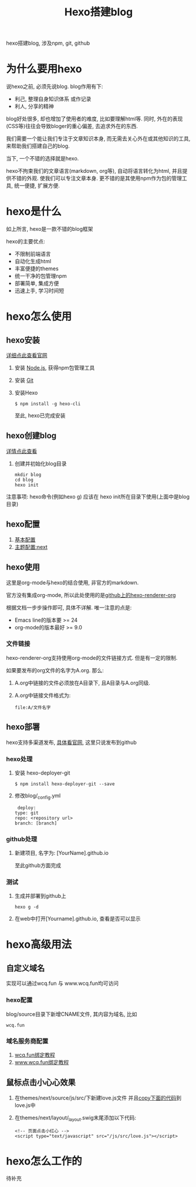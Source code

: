 #+TITLE: Hexo搭建blog
#+LAYOUT: post
#+CATEGORIES: tool
#+TAGS: hexo, npm, github

hexo搭建blog, 涉及npm, git, github
#+HTML: <!-- more -->
* 为什么要用hexo
  说hexo之前, 必须先说blog. blog作用有下:
  - 利己, 整理自身知识体系 或作记录
  - 利人, 分享的精神


  blog好处很多, 却也增加了使用者的难度, 比如要理解html等. 同时, 外在的表现(CSS等)往往会导致bloger的重心偏差, 去追求外在的东西.
   
  我们需要一个能让我们专注于文章知识本身, 而无需去关心外在或其他知识的工具, 来帮助我们搭建自己的blog.

  当下, 一个不错的选择就是hexo.

  hexo不拘束我们的文章语言(markdown, org等), 自动将语言转化为html, 并且提供不错的外观. 使我们可以专注文章本身.
  更不错的是其使用npm作为包的管理工具, 统一便捷, 扩展方便.

* hexo是什么
  如上所言, hexo是一款不错的blog框架
   
  hexo的主要优点:
  - 不限制前端语言
  - 自动化生成html
  - 丰富便捷的themes
  - 统一干净的包管理npm
  - 部署简单, 集成方便
  - 迅速上手, 学习时间短

* hexo怎么使用
** hexo安装
   [[https://hexo.io][详细点此查看官网]]
    
   1. 安装 [[https://nodejs.org/en/][Node.js]], 获得npm包管理工具
   2. 安装 [[https://git-scm.com][Git]]
   3. 安装Hexo
      #+BEGIN_EXAMPLE
      $ npm install -g hexo-cli
      #+END_EXAMPLE
      至此, hexo已完成安装

** hexo创建blog
   [[https://hexo.io][详情点此查看]]

   1. 创建并初始化blog目录
      #+BEGIN_EXAMPLE
      mkdir blog
      cd blog
      hexo init
      #+END_EXAMPLE


   注意事项:
   hexo命令(例如hexo g) 应该在 hexo init所在目录下使用(上面中是blog目录)

** hexo配置
   1. [[https://hexo.io/zh-cn/docs/configuration][基本配置]]
   2. [[http://theme-next.iissnan.com/getting-started.html][主题配置:next]]

** hexo使用
   这里是org-mode与hexo的结合使用, 非官方的markdown.
    
   官方没有集成org-mode, 所以此处使用的是[[https://github.com/coldnew/hexo-renderer-org][github上的hexo-renderer-org]]

   根据文档一步步操作即可, 具体不详解. 唯一注意的点是:
   - Emacs line的版本要 >= 24
   - org-mode的版本最好 >= 9.0

*** 文件链接
    hexo-renderer-org支持使用org-mode的文件链接方式.
    但是有一定的限制.

    如果要发布的org文件的名字为A.org. 那么:

    1. A.org中链接的文件必须放在A目录下, 且A目录与A.org同级.
    2. A.org中链接文件格式为: 
       #+BEGIN_EXAMPLE
       file:A/文件名字
       #+END_EXAMPLE

** hexo部署
   hexo支持多渠道发布, [[https://hexo.io/zh-cn/docs/deployment][具体看官网]], 这里只说发布到github

*** hexo处理
    1. 安装 hexo-deployer-git
       #+BEGIN_EXAMPLE
       $ npm install hexo-deployer-git --save
       #+END_EXAMPLE
    2. 修改blog/_config.yml
       #+BEGIN_EXAMPLE
       deploy:
	  type: git
	  repo: <repository url>
	  branch: [branch]
       #+END_EXAMPLE

*** github处理
    1. 新建项目, 名字为: [YourName].github.io

       至此github方面完成

*** 测试
    1. 生成并部署到github上
       #+BEGIN_EXAMPLE
       hexo g -d
       #+END_EXAMPLE
    2. 在web中打开[Yourname].github.io, 查看是否可以显示

* hexo高级用法
** 自定义域名
   实现可以通过wcq.fun 与 www.wcq.fun均可访问
*** hexo配置
    blog/source目录下新增CNAME文件, 其内容为域名, 比如
    #+BEGIN_EXAMPLE
    wcq.fun
    #+END_EXAMPLE
*** 域名服务商配置
    1. [[https://help.github.com/articles/using-a-custom-domain-with-github-pages/][wcq.fun绑定教程]]
    2. [[https://help.github.com/articles/using-a-custom-domain-with-github-pages/][www.wcq.fun绑定教程]]
** 鼠标点击小心心效果
   1. 在themes/next/source/js/src/下新建love.js文件
      并且[[file:hexo/love.txt][copy下面的代码]]到love.js中
   2. 在themes/next/layout/_layout.swig末尾添加以下代码:
      #+BEGIN_EXAMPLE
      <!-- 页面点击小红心 -->
      <script type="text/javascript" src="/js/src/love.js"></script>
      #+END_EXAMPLE
      
* hexo怎么工作的
  待补充

  
